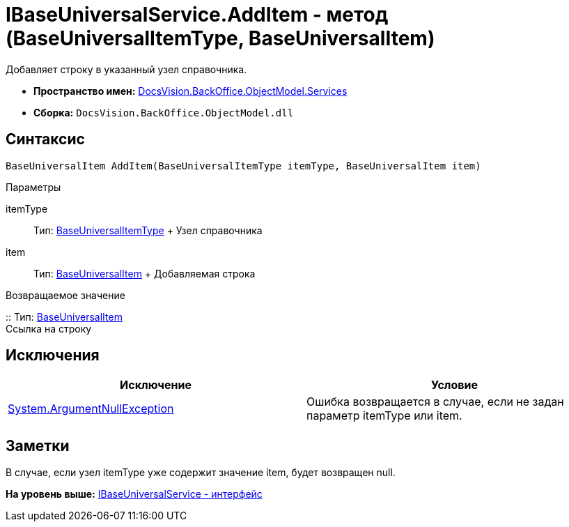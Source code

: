 = IBaseUniversalService.AddItem - метод (BaseUniversalItemType, BaseUniversalItem)

Добавляет строку в указанный узел справочника.

* [.keyword]*Пространство имен:* xref:Services_NS.adoc[DocsVision.BackOffice.ObjectModel.Services]
* [.keyword]*Сборка:* [.ph .filepath]`DocsVision.BackOffice.ObjectModel.dll`

== Синтаксис

[source,pre,codeblock,language-csharp]
----
BaseUniversalItem AddItem(BaseUniversalItemType itemType, BaseUniversalItem item)
----

Параметры

itemType::
  Тип: xref:../BaseUniversalItemType_CL.adoc[BaseUniversalItemType]
  +
  Узел справочника
item::
  Тип: xref:../BaseUniversalItem_CL.adoc[BaseUniversalItem]
  +
  Добавляемая строка

Возвращаемое значение

::
  Тип: xref:../BaseUniversalItem_CL.adoc[BaseUniversalItem]
  +
  Ссылка на строку

== Исключения

[cols=",",options="header",]
|===
|Исключение |Условие
|http://msdn.microsoft.com/ru-ru/library/system.argumentnullexception.aspx[System.ArgumentNullException] |Ошибка возвращается в случае, если не задан параметр itemType или item.
|===

== Заметки

В случае, если узел itemType уже содержит значение item, будет возвращен null.

*На уровень выше:* xref:../../../../../api/DocsVision/BackOffice/ObjectModel/Services/IBaseUniversalService_IN.adoc[IBaseUniversalService - интерфейс]
